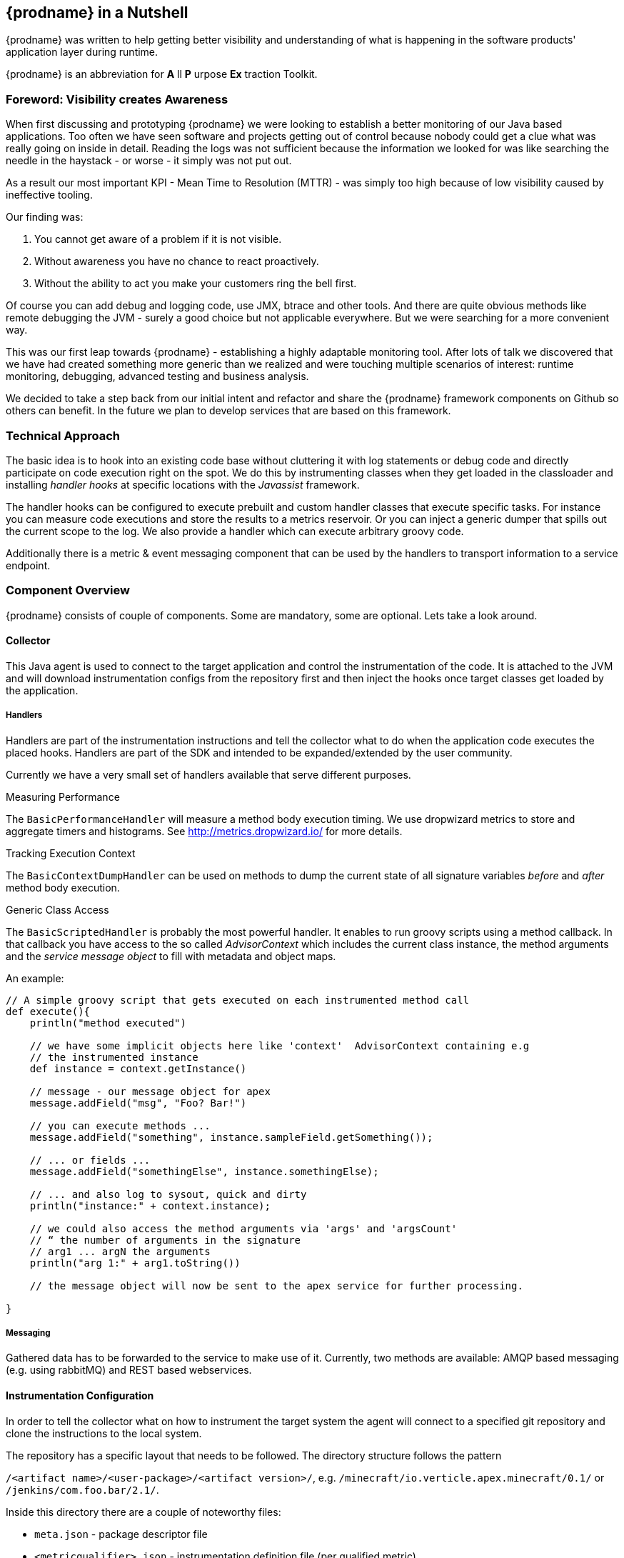 == {prodname} in a Nutshell

{prodname} was written to help getting better visibility and understanding of what is happening in the software products' application layer during runtime.

{prodname} is an abbreviation for *A* ll *P* urpose *Ex* traction Toolkit.

=== Foreword: Visibility creates Awareness

When first discussing and prototyping {prodname} we were looking to establish a better monitoring of our Java based applications.
Too often we have seen software and projects getting out of control because nobody could get a clue what was really going on inside in detail.
Reading the logs was not sufficient because the information we looked for was like searching the needle in the haystack - or worse - it simply was not put out.

As a result our most important KPI - Mean Time to Resolution (MTTR) - was simply too high because of low visibility caused by ineffective tooling.

Our finding was:

. You cannot get aware of a problem if it is not visible.
. Without awareness you have no chance to react proactively.
. Without the ability to act you make your customers ring the bell first.

Of course you can add debug and logging code, use JMX, btrace and other tools.
And there are quite obvious methods like remote debugging the JVM - surely a good choice but not applicable everywhere.
But we were searching for a more convenient way.

This was our first leap towards {prodname} - establishing a highly adaptable monitoring tool.
After lots of talk we discovered that we have had created something more generic than we realized and were touching multiple scenarios of interest: runtime monitoring, debugging, advanced testing and business analysis.

We decided to take a step back from our initial intent and refactor and share the {prodname} framework components on Github so others can benefit.
In the future we plan to develop services that are based on this framework.


=== Technical Approach

The basic idea is to hook into an existing code base without cluttering it with log statements or debug code and directly participate on code execution right on the spot. We do this by instrumenting classes when they get loaded in the classloader and installing _handler hooks_ at specific locations with the _Javassist_ framework.


The handler hooks can be configured to execute prebuilt and custom handler classes that execute specific tasks.
For instance you can measure code executions and store the results to a metrics reservoir.
Or you can inject a generic dumper that spills out the current scope to the log.
We also provide a handler which can execute arbitrary groovy code.

Additionally there is a metric & event messaging component that can be used by the handlers to transport information to a service endpoint.

=== Component Overview

{prodname} consists of couple of components. Some are mandatory, some are optional. Lets take a look around.


==== Collector

This Java agent is used to connect to the target application and control the instrumentation of the code.
It is attached to the JVM and will download instrumentation configs from the repository first and then inject the hooks once target classes get loaded by the application.

===== Handlers

Handlers are part of the instrumentation instructions and tell the collector what to do when the application code executes the placed hooks.
Handlers are part of the SDK and intended to be expanded/extended by the user community.

Currently we have a very small set of handlers available that serve different purposes.

.Measuring Performance
The `BasicPerformanceHandler` will  measure a method body execution timing. We use dropwizard metrics to store and aggregate timers and histograms. See http://metrics.dropwizard.io/ for more details.

.Tracking Execution Context
The `BasicContextDumpHandler` can be used on methods to dump the current state of all signature variables _before_ and _after_ method body execution.

.Generic Class Access
The `BasicScriptedHandler` is probably the most powerful handler.
It enables to run groovy scripts using a method callback.
In that callback you have access to the so called _AdvisorContext_ which includes the current class instance, the method arguments and the _service message object_ to fill with metadata and object maps.


.An example:
[source,java]
----
// A simple groovy script that gets executed on each instrumented method call
def execute(){
    println("method executed")

    // we have some implicit objects here like 'context'  AdvisorContext containing e.g
    // the instrumented instance
    def instance = context.getInstance()

    // message - our message object for apex
    message.addField("msg", "Foo? Bar!")

    // you can execute methods ...
    message.addField("something", instance.sampleField.getSomething());

    // ... or fields ...
    message.addField("somethingElse", instance.somethingElse);

    // ... and also log to sysout, quick and dirty
    println("instance:" + context.instance);

    // we could also access the method arguments via 'args' and 'argsCount'
    // “ the number of arguments in the signature
    // arg1 ... argN the arguments
    println("arg 1:" + arg1.toString())

    // the message object will now be sent to the apex service for further processing.

}
----

===== Messaging

Gathered data has to be forwarded to the service to make use of it.
Currently, two methods are available: AMQP based messaging (e.g. using rabbitMQ) and REST based webservices.

==== Instrumentation Configuration

In order to tell the collector what on how to instrument the target system the agent will connect to a specified git repository and clone the instructions to the local system.

The repository has a specific layout that needs to be followed. The directory structure follows the pattern

`/<artifact name>/<user-package>/<artifact version>/`, e.g.
`/minecraft/io.verticle.apex.minecraft/0.1/`
or
`/jenkins/com.foo.bar/2.1/`.

Inside this directory there are a couple of noteworthy files:

* `meta.json` - package descriptor file
* `<metricqualifier>.json` - instrumentation definition file (per qualified metric)
* `<metricqualifier>.groovy` - optional groovy script for a `BasicScriptedHandler`




==== Instrumentation Repository

This Github based repo is supposed to store ready-to-use instrumentations for common software products. It is designed as contribution catalog and will be extended gradually using PRs. If you have some neat instrumentation configuration built for {prodname} - this is the place to share.

It also houses a configuration template to help you start creating your own. Simply fork the repo on Github and adjust existing configs to your needs.


==== {prodname} Service

This is the data sink where collectors send their gathered data to. We are providing two different approaches here:

* Roll your own by cloning our Spring Boot template project on Github (https://github.com/verticle-io/apex-service-template). Messaging is already in and you can extend it to your needs.
* Use our upcoming cloud service offering which is currently prepared for beta.

== System requirements

=== for the target machine

.JVM
{prodname} packages use JVM features like java agents and instrumentation.

You will need a Sun/Oracle JDK version >= 8.

NOTE: The code is currently developed for Java 8. We will backport parts of it to make it run smoothly with previous version up to Java 1.5

.git
The collector is using git to access his instrumentations.


=== for the service machine

In case you build your own service based on our service template you will need:

.JVM
You will need a Sun/Oracle JDK version >= 8.

.MVN
The build is based on maven. Either install the lastest version or use the wrapper mvnw.
